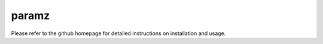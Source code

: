 paramz
======

Please refer to the github homepage for detailed instructions on installation and usage.


